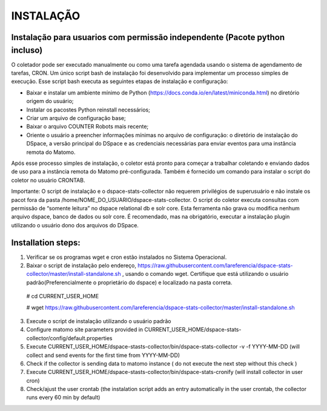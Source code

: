 .. highlight:: shell

============
INSTALAÇÃO
============

Instalação para usuarios com permissão independente (Pacote python incluso)
-----------------------------------------------------------------

O coletador pode ser executado manualmente ou como uma tarefa agendada usando o sistema de agendamento de tarefas, CRON. Um único script bash de instalação foi desenvolvido para implementar um processo simples de execução. Esse script bash executa as seguintes etapas de instalação e configuração:

* Baixar e instalar um ambiente mínimo de Python (https://docs.conda.io/en/latest/miniconda.html) no diretório origem do usuário;

* Instalar os pacostes Python reinstall necessários; 

* Criar um arquivo de configuração base;

* Baixar o arquivo COUNTER Robots mais recente;

* Oriente o usuário a preencher informações mínimas no arquivo de configuração: o diretório de instalação do DSpace, a versão principal do DSpace e as credenciais necessárias para enviar eventos para uma instância remota do Matomo.

Após esse processo simples de instalação, o coletor está pronto para começar a trabalhar coletando e enviando dados de uso para a instância remota do Matomo pré-configurada. Também é fornecido um comando para instalar o script do coletor no usuário CRONTAB.

Importante: O script de instalação e o dspace-stats-collector não requerem privilégios de superusuário e não instale os pacot fora da pasta /home/NOME_DO_USUARIO/dspace-stats-collector. O script do coletor executa consultas com permissão de “somente leitura” no dspace relational db e solr core. Esta ferramenta não grava ou modifica nenhum arquivo dspace, banco de dados ou solr core. É recomendado, mas na obrigatório, executar a instalação plugin utilizando o usuário dono dos arquivos do DSpace.

Installation steps:
-------------------



1. Verificar se os programas wget e cron estão instalados no Sistema Operacional. 

2. Baixar o script de instalação pelo endereço, https://raw.githubusercontent.com/lareferencia/dspace-stats-collector/master/install-standalone.sh , usando o comando wget. Certifique que está utilizando o usuário padrão(Preferencialmente o proprietário do dspace) e localizado na pasta correta.

  # cd CURRENT_USER_HOME
  
  # wget https://raw.githubusercontent.com/lareferencia/dspace-stats-collector/master/install-standalone.sh

3. Execute o script de instalação utilizando o usuário padrão



4. Configure matomo site parameters provided in CURRENT_USER_HOME/dspace-stats-collector/config/default.properties

5. Execute CURRENT_USER_HOME/dspace-stasts-collector/bin/dspace-stats-collector -v -f YYYY-MM-DD  (will collect and send events for the first time from YYYY-MM-DD) 

6. Check if the collector is sending data to matomo instance ( do not execute the next step without this check )

7. Execute CURRENT_USER_HOME/dspace-stasts-collector/bin/dspace-stats-cronify (will install collector in user cron) 

8. Check/ajust the user crontab (the instalation script adds an entry automatically in the user crontab, the collector runs every 60 min by default)   
